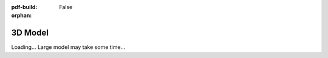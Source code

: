 :pdf-build: False

:orphan:

3D Model
========

Loading... Large model may take some time...

.. raw:: html

    <script type="module" src="/_static/js/three_d.js"></script>
